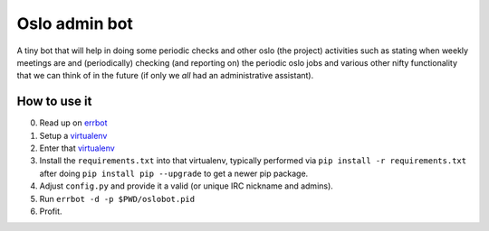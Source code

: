 ==============
Oslo admin bot
==============

A tiny bot that will help in doing some periodic checks and
other oslo (the project) activities such as stating when weekly
meetings are and (periodically) checking (and reporting on) the periodic
oslo jobs and various other nifty functionality that we can think of
in the future (if only we *all* had an administrative assistant).

How to use it
=============

0. Read up on `errbot`_
1. Setup a `virtualenv`_
2. Enter that `virtualenv`_
3. Install the ``requirements.txt`` into that virtualenv, typically
   performed via ``pip install -r requirements.txt`` after doing
   ``pip install pip --upgrade`` to get a newer pip package.
4. Adjust ``config.py`` and provide it a valid (or unique IRC
   nickname and admins).
5. Run ``errbot -d -p $PWD/oslobot.pid``
6. Profit.

.. _virtualenv: https://virtualenv.pypa.io/en/stable/
.. _errbot: http://errbot.io/
